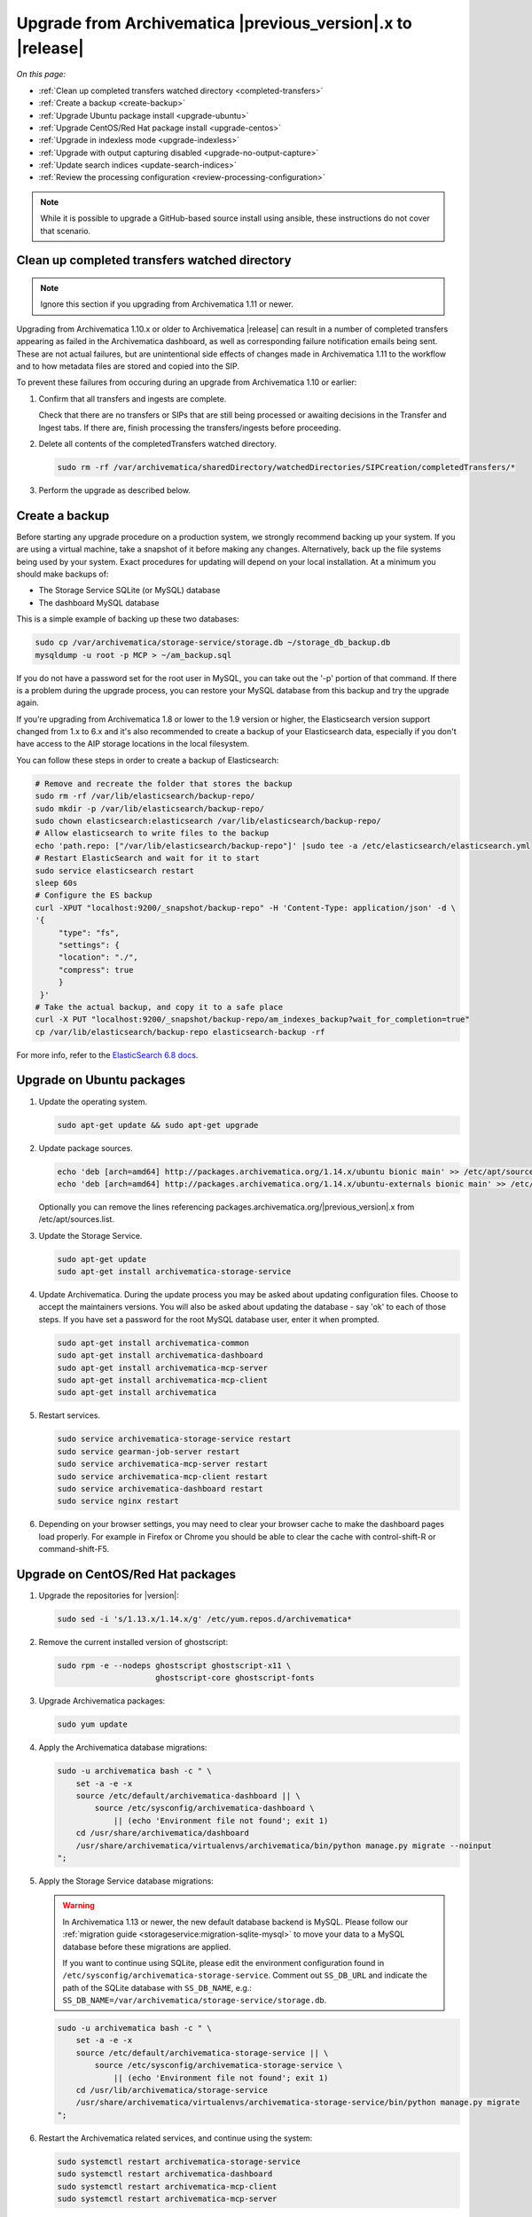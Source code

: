 .. _upgrade:

============================================================
Upgrade from Archivematica |previous_version|.x to |release|
============================================================

*On this page:*

* :ref:`Clean up completed transfers watched directory <completed-transfers>`
* :ref:`Create a backup <create-backup>`
* :ref:`Upgrade Ubuntu package install <upgrade-ubuntu>`
* :ref:`Upgrade CentOS/Red Hat package install <upgrade-centos>`
* :ref:`Upgrade in indexless mode <upgrade-indexless>`
* :ref:`Upgrade with output capturing disabled <upgrade-no-output-capture>`
* :ref:`Update search indices <update-search-indices>`
* :ref:`Review the processing configuration <review-processing-configuration>`

.. note::

   While it is possible to upgrade a GitHub-based source install using ansible,
   these instructions do not cover that scenario.


.. _completed-transfers:

Clean up completed transfers watched directory
----------------------------------------------

.. note::

   Ignore this section if you upgrading from Archivematica 1.11 or newer.

Upgrading from Archivematica 1.10.x or older to Archivematica |release| can
result in a number of completed transfers appearing as failed in the
Archivematica dashboard, as well as corresponding failure notification emails
being sent. These are not actual failures, but are unintentional side effects
of changes made in Archivematica 1.11 to the workflow and to how metadata files
are stored and copied into the SIP.

To prevent these failures from occuring during an upgrade from Archivematica
1.10 or earlier:

1. Confirm that all transfers and ingests are complete.

   Check that there are no transfers or SIPs that are still being processed or
   awaiting decisions in the Transfer and Ingest tabs. If there are, finish
   processing the transfers/ingests before proceeding.

2. Delete all contents of the completedTransfers watched directory.

   .. code:: bash

      sudo rm -rf /var/archivematica/sharedDirectory/watchedDirectories/SIPCreation/completedTransfers/*

3. Perform the upgrade as described below.


.. _create-backup:

Create a backup
---------------

Before starting any upgrade procedure on a production system, we strongly
recommend backing up your system. If you are using a virtual machine, take a
snapshot of it before making any changes. Alternatively, back up the file
systems being used by your system. Exact procedures for updating will depend on
your local installation. At a minimum you should make backups of:

* The Storage Service SQLite (or MySQL) database
* The dashboard MySQL database

This is a simple example of backing up these two databases:

.. code:: bash

   sudo cp /var/archivematica/storage-service/storage.db ~/storage_db_backup.db
   mysqldump -u root -p MCP > ~/am_backup.sql

If you do not have a password set for the root user in MySQL, you can take out
the '-p' portion of that command. If there is a problem during the upgrade
process, you can restore your MySQL database from this backup and try the
upgrade again.

If you're upgrading from Archivematica 1.8 or lower to the 1.9 version or
higher, the Elasticsearch version support changed from 1.x to 6.x and it's
also recommended to create a backup of your Elasticsearch data, especially if
you don't have access to the AIP storage locations in the local filesystem.

You can follow these steps in order to create a backup of Elasticsearch:

.. code:: bash

   # Remove and recreate the folder that stores the backup
   sudo rm -rf /var/lib/elasticsearch/backup-repo/
   sudo mkdir -p /var/lib/elasticsearch/backup-repo/
   sudo chown elasticsearch:elasticsearch /var/lib/elasticsearch/backup-repo/
   # Allow elasticsearch to write files to the backup
   echo 'path.repo: ["/var/lib/elasticsearch/backup-repo"]' |sudo tee -a /etc/elasticsearch/elasticsearch.yml
   # Restart ElasticSearch and wait for it to start
   sudo service elasticsearch restart
   sleep 60s
   # Configure the ES backup
   curl -XPUT "localhost:9200/_snapshot/backup-repo" -H 'Content-Type: application/json' -d \
   '{
        "type": "fs",
        "settings": {
        "location": "./",
        "compress": true
        }
    }'
   # Take the actual backup, and copy it to a safe place
   curl -X PUT "localhost:9200/_snapshot/backup-repo/am_indexes_backup?wait_for_completion=true"
   cp /var/lib/elasticsearch/backup-repo elasticsearch-backup -rf

For more info, refer to the `ElasticSearch 6.8 docs`_.


.. _upgrade-ubuntu:

Upgrade on Ubuntu packages
--------------------------

#. Update the operating system.

   .. code:: bash

      sudo apt-get update && sudo apt-get upgrade

#. Update package sources.

   .. code:: bash

      echo 'deb [arch=amd64] http://packages.archivematica.org/1.14.x/ubuntu bionic main' >> /etc/apt/sources.list
      echo 'deb [arch=amd64] http://packages.archivematica.org/1.14.x/ubuntu-externals bionic main' >> /etc/apt/sources.list

   Optionally you can remove the lines referencing
   packages.archivematica.org/|previous_version|.x from /etc/apt/sources.list.

#. Update the Storage Service.

   .. code:: bash

      sudo apt-get update
      sudo apt-get install archivematica-storage-service

#. Update Archivematica. During the update process you may be asked about
   updating configuration files. Choose to accept the maintainers versions. You
   will also be asked about updating the database - say 'ok' to each of those
   steps. If you have set a password for the root MySQL database user, enter it
   when prompted.

   .. code:: bash

      sudo apt-get install archivematica-common
      sudo apt-get install archivematica-dashboard
      sudo apt-get install archivematica-mcp-server
      sudo apt-get install archivematica-mcp-client
      sudo apt-get install archivematica

#. Restart services.

   .. code:: bash

      sudo service archivematica-storage-service restart
      sudo service gearman-job-server restart
      sudo service archivematica-mcp-server restart
      sudo service archivematica-mcp-client restart
      sudo service archivematica-dashboard restart
      sudo service nginx restart

#. Depending on your browser settings, you may need to clear your browser cache
   to make the dashboard pages load properly. For example in Firefox or Chrome
   you should be able to clear the cache with control-shift-R or
   command-shift-F5.

.. _upgrade-centos:

Upgrade on CentOS/Red Hat packages
----------------------------------

#. Upgrade the repositories for |version|:

   .. code:: bash

    sudo sed -i 's/1.13.x/1.14.x/g' /etc/yum.repos.d/archivematica*

#. Remove the current installed version of ghostscript:

   .. code:: bash

      sudo rpm -e --nodeps ghostscript ghostscript-x11 \
                           ghostscript-core ghostscript-fonts

#. Upgrade Archivematica packages:

   .. code:: bash

      sudo yum update

#. Apply the Archivematica database migrations:

   .. code:: bash

      sudo -u archivematica bash -c " \
          set -a -e -x
          source /etc/default/archivematica-dashboard || \
              source /etc/sysconfig/archivematica-dashboard \
                  || (echo 'Environment file not found'; exit 1)
          cd /usr/share/archivematica/dashboard
          /usr/share/archivematica/virtualenvs/archivematica/bin/python manage.py migrate --noinput
      ";

#. Apply the Storage Service database migrations:

   .. warning::

      In Archivematica 1.13 or newer, the new default database backend is MySQL.
      Please follow our :ref:`migration guide <storageservice:migration-sqlite-mysql>`
      to move your data to a MySQL database before these migrations are applied.

      If you want to continue using SQLite, please edit the environment
      configuration found in ``/etc/sysconfig/archivematica-storage-service``.
      Comment out ``SS_DB_URL`` and indicate the path of the SQLite database
      with ``SS_DB_NAME``, e.g.:
      ``SS_DB_NAME=/var/archivematica/storage-service/storage.db``.

   .. code:: bash

      sudo -u archivematica bash -c " \
          set -a -e -x
          source /etc/default/archivematica-storage-service || \
              source /etc/sysconfig/archivematica-storage-service \
                  || (echo 'Environment file not found'; exit 1)
          cd /usr/lib/archivematica/storage-service
          /usr/share/archivematica/virtualenvs/archivematica-storage-service/bin/python manage.py migrate
      ";

#. Restart the Archivematica related services, and continue using the system:

   .. code:: bash

      sudo systemctl restart archivematica-storage-service
      sudo systemctl restart archivematica-dashboard
      sudo systemctl restart archivematica-mcp-client
      sudo systemctl restart archivematica-mcp-server

#. Depending on your browser settings, you may need to clear your browser cache
   to make the dashboard pages load properly. For example in Firefox or Chrome
   you should be able to clear the cache with control-shift-R or
   command-shift-F5.

.. _upgrade-ansible:

Upgrade on Vagrant / Ansible
----------------------------

This upgrade method will work with Vagrant machines, but also
with cloud based virtual machines, or physical servers.

#. Connect to your Vagrant machine or server

    .. code:: bash

      vagrant ssh # Or ssh <your user>@<host>

#. Install Ansible

    .. code:: bash

      sudo pip install ansible==2.9.10 jmespath

#. Checkout the deployment repo:

   .. code:: bash

      git clone https://github.com/artefactual/deploy-pub.git

#. Go into the appropiate playbook folder, and install the needed roles

   .. _ubuntu-18.04:

   Ubuntu 18.04 (Bionic):

   .. code:: bash

      cd deploy-pub/playbooks/archivematica-bionic
      ansible-galaxy install -f -p roles/ -r requirements.yml

   .. _centos-7:

   Centos 7:

   .. code:: bash

      cd deploy-pub/playbooks/archivematica-centos7
      ansible-galaxy install -f -p roles/ -r requirements.yml

   All the following steps should be run from the respective playbook folder
   for your operating system.

#. Verify that the vars-singlenode.yml has the appropiate contents for
   Elasticsearch and Archivematica, or update it with your own

#. Create a hosts file.

   .. code:: bash

    echo 'am-local   ansible_connection=local' > hosts

#. Upgrade Archivematica running

   .. code:: bash

    ansible-playbook -i hosts singlenode.yml --tags=elasticsearch,archivematica-src

.. _upgrade-indexless:

Upgrade in indexless mode
-------------------------

As of Archivematica 1.7, Archivematica can be run in indexless mode; that is,
without Elasticsearch. Installing Archivematica without Elasticsearch, or with
limited Elasticsearch functionality, means reduced consumption of compute
resources and lower operational complexity. By setting the
``archivematica_src_search_enabled`` configuration attribute, administrators can
define how many things Elasticsearch is indexing, if any. This can impact
searching across several different dashboard pages.

1. Upgrade your existing Archivematica pipeline following the instructions
   above.

2. Modify the relevant systemd EnvironmentFile files by adding lines that set
   the relevant environment variables to ``false``.

   If you are using Ubuntu, run the following commands.

   .. code:: bash

      sudo sh -c 'echo "ARCHIVEMATICA_DASHBOARD_DASHBOARD_SEARCH_ENABLED=false" >> /etc/default/archivematica-dashboard'
      sudo sh -c 'echo "ARCHIVEMATICA_MCPSERVER_MCPSERVER_SEARCH_ENABLED=false" >> /etc/default/archivematica-mcp-server'
      sudo sh -c 'echo "ARCHIVEMATICA_MCPCLIENT_MCPCLIENT_SEARCH_ENABLED=false" >> /etc/default/archivematica-mcp-client'

   If you are using CentOS, run the following commands.

   .. code:: bash

      sudo sh -c 'echo "ARCHIVEMATICA_DASHBOARD_DASHBOARD_SEARCH_ENABLED=false" >> /etc/sysconfig/archivematica-dashboard'
      sudo sh -c 'echo "ARCHIVEMATICA_MCPSERVER_MCPSERVER_SEARCH_ENABLED=false" >> /etc/sysconfig/archivematica-mcp-server'
      sudo sh -c 'echo "ARCHIVEMATICA_MCPCLIENT_MCPCLIENT_SEARCH_ENABLED=false" >> /etc/sysconfig/archivematica-mcp-client'

3. Restart services.

   If you are using Ubuntu, run the following commands.

   .. code:: bash

      sudo service archivematica-dashboard restart
      sudo service archivematica-mcp-client restart
      sudo service archivematica-mcp-server restart

   If you are using CentOS, run the following commands.

   .. code:: bash

      sudo -u root systemctl restart archivematica-dashboard
      sudo -u root systemctl restart archivematica-mcp-client
      sudo -u root systemctl restart archivematica-mcp-server

4. If you had previously installed and started the Elasticsearch service, you
   can turn it off now.

   .. code:: bash

      sudo -u root systemctl stop elasticsearch
      sudo -u root systemctl disable elasticsearch

.. _upgrade-no-output-capture:

Upgrade with output capturing disabled
--------------------------------------

As of Archivematica 1.7.1, output capturing can be disabled at upgrade or at
any other time. This means the stdout and stderr from preservation tasks are
not captured, which can result in a performane improvement. See the
`Task output capturing configuration <task-output-capturing-admin>` page for
more details. In order to disable output capturing, set the
``ARCHIVEMATICA_MCPCLIENT_MCPCLIENT_CAPTURE_CLIENT_SCRIPT_OUTPUT`` environment
variable to ``false`` and restart the MCP Client process(es). Consult the
installation instructions for your deployment method for more details on how to
set environment variables and restart Archivematica processes.

:ref:`Back to the top <upgrade>`


.. _update-search-indices:

Update search indices
---------------------

.. note::

   Ignore this section if you are planning to run Archivematica without search
   indices.

Archivematica releases may introduce changes that require updating the search
indices to function properly, e.g. Archivematica v1.12.0 introduced new fields
to the search indices and made some changes to text field types. Please keep an
eye on our `release notes`_ before you start the upgrade.

The update can be accomplished one of two ways. Preferably, you can
:ref:`reindex the documents <reindex-documents>` which is usually faster because
the same documents that you already have indexed will be re-ingested. We would
love to know if this is not working for you, but when that's the case, it is
possible to :ref:`recreate the indices <recreate-indices>` which will take much
longer to complete because it accesses the original data, e.g. your AIPs.

.. _reindex-documents:

Reindex the documents
^^^^^^^^^^^^^^^^^^^^^

In Elasticsearch, it is possible to add new fields to search indices but it is
not possible to update existing ones. The recommended strategy is to create new
indices with our desired mapping and reindex our documents. This is based on the
`Reindex API`_.

It is a multi-step process that we have automated with a script:
`es-reindex.sh`_. Please follow the link and read the instructions carefully.

.. warning::

   Before you continue, we recommend backing up your Elasticsearch data. Please
   read the official docs for instructions.

.. note::

   We may implement this script as a Django command in the future for better
   usability. For the time being, please download the script and tweak as
   needed.

.. _recreate-indices:

Recreate the indices
^^^^^^^^^^^^^^^^^^^^

This method will allow you to delete and rebuild the existing Elasticsearch
indices so that all the Backlog and Archival Storage column fields are fully
populated, including for transfers and AIPs ingested prior to the upgrade to
Archivematica |release|. Run the commands described in
:ref:`Rebuild the indexes <elasticsearch-indexes>` to fully delete and rebuild
the indices.

Execution example:

.. code:: bash

   sudo -u archivematica bash -c " \
       set -a -e -x
       source /etc/default/archivematica-dashboard || \
           source /etc/sysconfig/archivematica-dashboard \
               || (echo 'Environment file not found'; exit 1)
       cd /usr/share/archivematica/dashboard
       /usr/share/archivematica/virtualenvs/archivematica/bin/python \
           manage.py rebuild_transfer_backlog --from-storage-service --no-prompt
   ";

   sudo -u archivematica bash -c " \
       set -a -e -x
       source /etc/default/archivematica-dashboard || \
           source /etc/sysconfig/archivematica-dashboard \
               || (echo 'Environment file not found'; exit 1)
       cd /usr/share/archivematica/dashboard
       /usr/share/archivematica/virtualenvs/archivematica/bin/python \
           manage.py rebuild_aip_index_from_storage_service --delete-all
   ";

.. note::

   Please note, the use of encrypted or remote Transfer Backlog and AIP Store
   locations may require use of the option to rebuild indices from the Storage
   Service API rather than from the filesystem. At this time, it is not
   possible to rebuild the indices for all types of remote locations.

.. note::

   Please note, the execution of this command may take a long time for big
   AIP and Transfer Backlog storage locations, especially if the packages are
   stored compressed or encrypted, or you are using a third party service. If
   that is the case, you may want to :ref:`reindex the Elasticsearch
   documents <reindex-documents>` instead.

.. _review-processing-configuration:

Review the processing configuration
-----------------------------------

After any Archivematica upgrade, it is recommended to perform a sanity check on
your :ref:`processing configurations <process-config>`. Look for new decision
points where you want to establish a default, like the new "Scan for viruses"
introduced in Archivematica 1.13.

The ``default`` and ``automated`` bundled configurations can be reset to the
Archivematica defaults.


.. _`Elasticsearch 6.8 docs`: https://www.elastic.co/guide/en/elasticsearch/reference/6.8/modules-snapshots.html
.. _`release notes`: https://wiki.archivematica.org/Release_Notes
.. _`Reindex API`: https://www.elastic.co/guide/en/elasticsearch/reference/current/docs-reindex.html
.. _`es-reindex.sh`: https://github.com/artefactual-labs/ops-helpers/tree/master/es-helpers#es-reindexsh-update-search-indices
